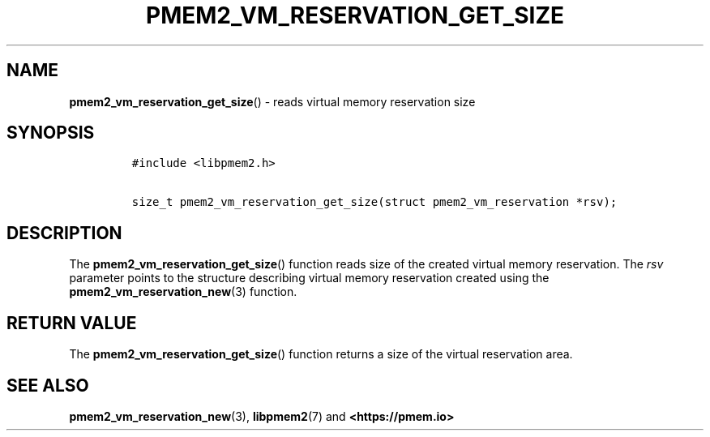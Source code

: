 .\" Automatically generated by Pandoc 2.0.6
.\"
.TH "PMEM2_VM_RESERVATION_GET_SIZE" "3" "2021-09-24" "PMDK - pmem2 API version 1.0" "PMDK Programmer's Manual"
.hy
.\" SPDX-License-Identifier: BSD-3-Clause
.\" Copyright 2020, Intel Corporation
.SH NAME
.PP
\f[B]pmem2_vm_reservation_get_size\f[]() \- reads virtual memory
reservation size
.SH SYNOPSIS
.IP
.nf
\f[C]
#include\ <libpmem2.h>

size_t\ pmem2_vm_reservation_get_size(struct\ pmem2_vm_reservation\ *rsv);
\f[]
.fi
.SH DESCRIPTION
.PP
The \f[B]pmem2_vm_reservation_get_size\f[]() function reads size of the
created virtual memory reservation.
The \f[I]rsv\f[] parameter points to the structure describing virtual
memory reservation created using the
\f[B]pmem2_vm_reservation_new\f[](3) function.
.SH RETURN VALUE
.PP
The \f[B]pmem2_vm_reservation_get_size\f[]() function returns a size of
the virtual reservation area.
.SH SEE ALSO
.PP
\f[B]pmem2_vm_reservation_new\f[](3), \f[B]libpmem2\f[](7) and
\f[B]<https://pmem.io>\f[]
